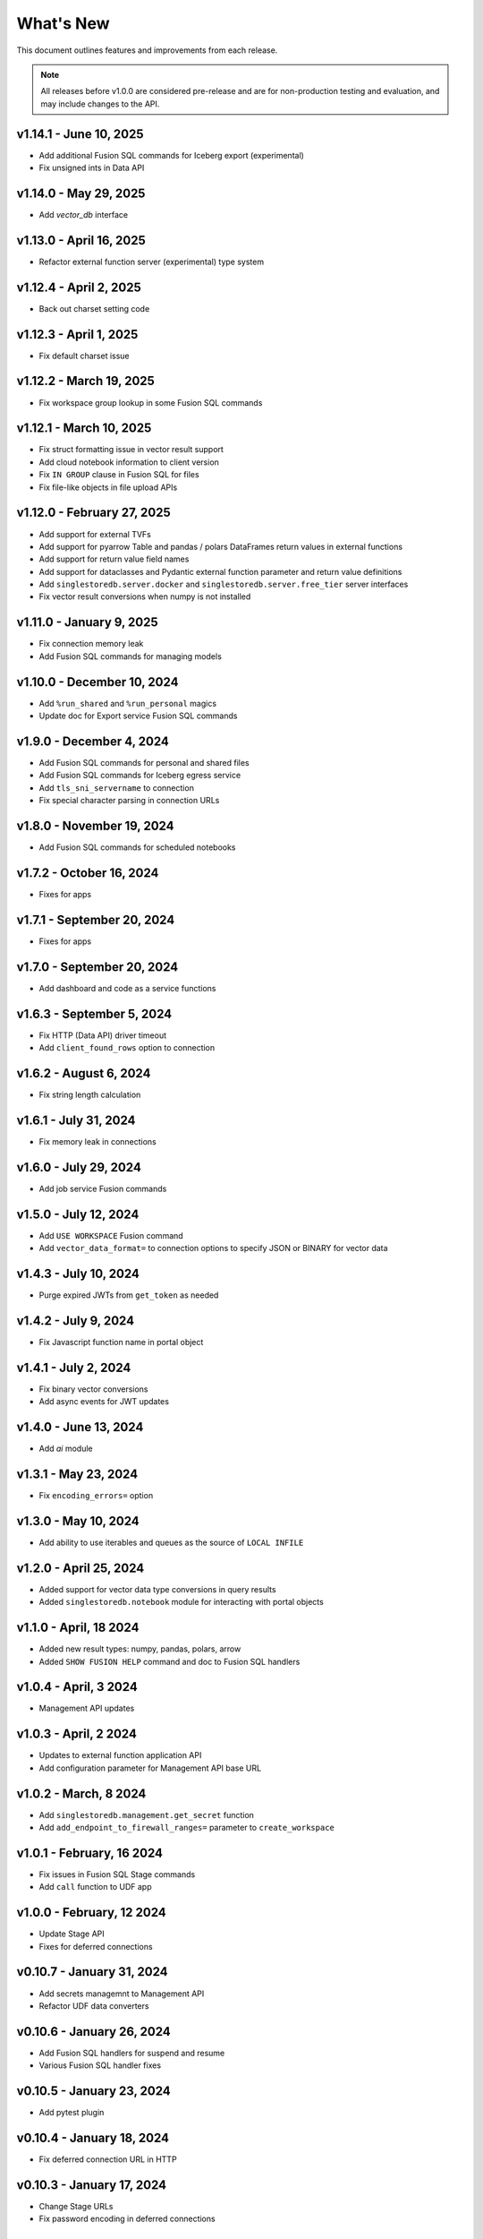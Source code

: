 
What's New
==========

This document outlines features and improvements from each release.

.. note:: All releases before v1.0.0 are considered pre-release and
   are for non-production testing and evaluation, and may include
   changes to the API.

v1.14.1 - June 10, 2025
-----------------------
* Add additional Fusion SQL commands for Iceberg export (experimental)
* Fix unsigned ints in Data API

v1.14.0 - May 29, 2025
----------------------
* Add `vector_db` interface

v1.13.0 - April 16, 2025
------------------------
* Refactor external function server (experimental) type system

v1.12.4 - April 2, 2025
-----------------------
* Back out charset setting code

v1.12.3 - April 1, 2025
-----------------------
* Fix default charset issue

v1.12.2 - March 19, 2025
------------------------
* Fix workspace group lookup in some Fusion SQL commands

v1.12.1 - March 10, 2025
------------------------
* Fix struct formatting issue in vector result support
* Add cloud notebook information to client version
* Fix ``IN GROUP`` clause in Fusion SQL for files
* Fix file-like objects in file upload APIs

v1.12.0 - February 27, 2025
---------------------------
* Add support for external TVFs
* Add support for pyarrow Table and pandas / polars DataFrames return values in external functions
* Add support for return value field names
* Add support for dataclasses and Pydantic external function parameter and return value definitions
* Add ``singlestoredb.server.docker`` and ``singlestoredb.server.free_tier`` server interfaces
* Fix vector result conversions when numpy is not installed

v1.11.0 - January 9, 2025
-------------------------
* Fix connection memory leak
* Add Fusion SQL commands for managing models

v1.10.0 - December 10, 2024
---------------------------
* Add ``%run_shared`` and ``%run_personal`` magics
* Update doc for Export service Fusion SQL commands

v1.9.0 - December 4, 2024
-------------------------
* Add Fusion SQL commands for personal and shared files
* Add Fusion SQL commands for Iceberg egress service
* Add ``tls_sni_servername`` to connection
* Fix special character parsing in connection URLs

v1.8.0 - November 19, 2024
--------------------------
* Add Fusion SQL commands for scheduled notebooks

v1.7.2 - October 16, 2024
-------------------------
* Fixes for apps

v1.7.1 - September 20, 2024
---------------------------
* Fixes for apps

v1.7.0 - September 20, 2024
---------------------------
* Add dashboard and code as a service functions

v1.6.3 - September 5, 2024
--------------------------
* Fix HTTP (Data API) driver timeout
* Add ``client_found_rows`` option to connection

v1.6.2 - August 6, 2024
-----------------------
* Fix string length calculation

v1.6.1 - July 31, 2024
----------------------
* Fix memory leak in connections

v1.6.0 - July 29, 2024
----------------------
* Add job service Fusion commands

v1.5.0 - July 12, 2024
----------------------
* Add ``USE WORKSPACE`` Fusion command
* Add ``vector_data_format=`` to connection options to specify JSON or BINARY for vector data

v1.4.3 - July 10, 2024
----------------------
* Purge expired JWTs from ``get_token`` as needed

v1.4.2 - July 9, 2024
---------------------
* Fix Javascript function name in portal object

v1.4.1 - July 2, 2024
---------------------
* Fix binary vector conversions
* Add async events for JWT updates

v1.4.0 - June 13, 2024
----------------------
* Add `ai` module

v1.3.1 - May 23, 2024
---------------------
* Fix ``encoding_errors=`` option

v1.3.0 - May 10, 2024
---------------------
* Add ability to use iterables and queues as the source of ``LOCAL INFILE``

v1.2.0 - April 25, 2024
-----------------------
* Added support for vector data type conversions in query results
* Added ``singlestoredb.notebook`` module for interacting with
  portal objects

v1.1.0 - April, 18 2024
-----------------------
* Added new result types: numpy, pandas, polars, arrow
* Added ``SHOW FUSION HELP`` command and doc to Fusion SQL handlers

v1.0.4 - April, 3 2024
----------------------
* Management API updates

v1.0.3 - April, 2 2024
----------------------
* Updates to external function application API
* Add configuration parameter for Management API base URL

v1.0.2 - March, 8 2024
----------------------
* Add ``singlestoredb.management.get_secret`` function
* Add ``add_endpoint_to_firewall_ranges=`` parameter to ``create_workspace``

v1.0.1 - February, 16 2024
--------------------------
* Fix issues in Fusion SQL Stage commands
* Add ``call`` function to UDF app

v1.0.0 - February, 12 2024
--------------------------
* Update Stage API
* Fixes for deferred connections

v0.10.7 - January 31, 2024
--------------------------
* Add secrets managemnt to Management API
* Refactor UDF data converters

v0.10.6 - January 26, 2024
--------------------------
* Add Fusion SQL handlers for suspend and resume
* Various Fusion SQL handler fixes

v0.10.5 - January 23, 2024
--------------------------
* Add pytest plugin

v0.10.4 - January 18, 2024
--------------------------
* Fix deferred connection URL in HTTP

v0.10.3 - January 17, 2024
--------------------------
* Change Stage URLs
* Fix password encoding in deferred connections

v0.10.2 - December 14, 2023
---------------------------
* Make workspace group optional in Fusion SQL if it is specified in the environment

v0.10.1 - December 13, 2023
---------------------------
* Cache regions in Management API
* Add dummy fields to Region objects if the region ID does not point to an existing region

v0.10.0 - December 12, 2023
---------------------------
* Add JWT authentication support to Fusion
* Add experimental vector data format support to UDF server
* Rename ``stages`` to ``stage``
* Add ``track_env`` connection parameter to automatically track the ``SINGLESTOREDB_URL``
  environment variable

v0.9.6 - November 2, 2023
-------------------------
* Fusion fixes and testing

v0.9.5 - October 31, 2023
-------------------------
* Add defaults for builtin Fusion rules

v0.9.4 - October 31, 2023
-------------------------
* More Fusion enhancements

v0.9.3 - October 25, 2023
-------------------------
* Fusion fixes

v0.9.2 - October 24, 2023
-------------------------
* Experimental Fusion SQL interface

v0.9.1 - October 17, 2023
-------------------------
* Add name / ID indexing to workspace groups / workspaces / regions

v0.9.0 - October 16, 2023
-------------------------
* Add Stage to Management API

v0.8.9 - October 4, 2023
------------------------
* Add debug option for connections

v0.8.8 - September 26, 2023
---------------------------
* Fix error propagation issue in C extension

v0.8.7 - September 19, 2023
---------------------------
* Add `encoding_errors=` parameter to connection

v0.8.6 - August 29, 2023
------------------------
* Fix ``WITH`` statements in HTTP

v0.8.5 - August 29, 2023
------------------------
* Fix ``DESCRIBE`` statements in HTTP

v0.8.4 - August 28, 2023
------------------------
* Fix boolean connection options

v0.8.3 - August 23, 2023
------------------------
* Fix ``%`` escaping in HTTP queries

v0.8.2 - August 10, 2023
------------------------
* Add ``nan_as_null`` and ``inf_as_null`` options for parameter conversion support
* Separate ``structsequences`` and ``namedtuples`` for ``results_type``
* Performance improvements of binary data uploads

v0.8.1 - July 12, 2023
-----------------------
* Add ``create_engine`` function to return SQLAlchemy engine while supporting
  environment variable parameter settings and settings in options

v0.8.0 - July 12, 2023
-----------------------
* ! Python 3.8 is now the minimum required version
* Add parameter conversion routines to HTTP driver

v0.7.1 - June 15, 2023
----------------------
* Add ``connect_timeout`` and ``multi_statements`` options to connection

v0.7.0 - June 9, 2023
---------------------
* Add converters for numpy array to vector blobs,
  and pygeos / shapely objects to geography data

v0.6.1 - May 18, 2023
---------------------
* Fix GSSAPI/Kerberos packet data

v0.6.0 - May 17, 2023
---------------------
* Added GSSAPI/Kerberos support

v0.5.4 - March 15, 2023
-----------------------
* Added expiration to workspaces

v0.5.3 - January 9, 2023
--------------------------
* Fixed issue with parsing numeric results

v0.5.2 - December 14, 2022
--------------------------
* Fixed issues with unbuffered reads

v0.5.1 - December 9, 2022
-------------------------
* Added 32-bit Windows and aarch64 Linux packages
* Added option to log queries

v0.5.0 - December 8, 2022 (**API CHANGES**)
-------------------------------------------
* ! Query parameter syntax has changed from ``:1`` for positional
  and ``:key`` for dictionary keys to ``%s`` for positional and ``%(key)s``
  for dictionary keys
* ! ``results_format`` connection parameter has changed to ``results_type``
* High-performance C extension added
* Added ``ssl_verify_cert`` and ``ssl_verify_identity`` connection options
* Add Python 3.11 support

v0.4.0 - October 19, 2022
-------------------------
* Add Python 3.6 support

v0.3.3 - September 21, 2022
---------------------------
* Add ``ssl_cipher`` option to connections
* Add ``show`` accessor for database ``SHOW`` commands

v0.3.2 - September 14, 2022
---------------------------
* Fixes for PyMySQL compatibility

v0.3.1 - September 9, 2022
--------------------------
* Changed cipher in PyMySQL connection for SingleStoreDB Cloud compatibility

v0.3.0 - September 9, 2022
--------------------------
* Changed autocommit=True by default

v0.2.0 - August 5, 2022
-----------------------
* Changed to pure Python driver
* Add workspace management objects
* Added ``auth.get_jwt`` function for retrieving JWTs

v0.1.0 - May 6, 2022
--------------------
* DB-API compliant connections
* HTTP API support
* Cluster manager interface
